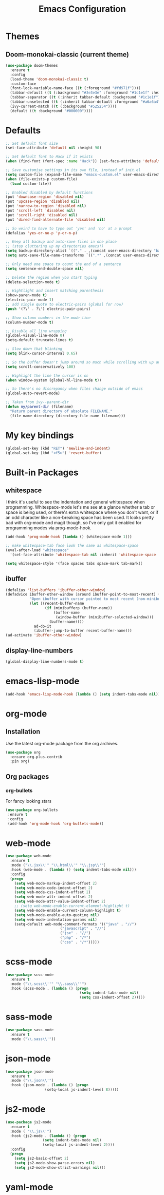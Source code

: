 #+STARTUP: hidestars
#+TITLE: Emacs Configuration

* Themes
** Doom-monokai-classic (current theme)
   #+BEGIN_SRC emacs-lisp
     (use-package doom-themes
       :ensure t
       :config
       (load-theme 'doom-monokai-classic t)
       :custom-face
       (font-lock-variable-name-face ((t (:foreground "#fd971f"))))
       (tabbar-default ((t (:background "#3e3e3e" :foreground "#1c1e1f" :height 1.0))))
       (tabbar-separator ((t (:inherit tabbar-default :background "#1c1e1f"))))
       (tabbar-unselected ((t (:inherit tabbar-default :foreground "#a6a6a4"))))
       (ivy-current-match ((t (:background "#525254"))))
       (default ((t :background "#000000"))))
   #+END_SRC

* Defaults
#+begin_src emacs-lisp
  ;; Set default font size
  (set-face-attribute 'default nil :height 90)

  ;; Set default font to Hack if it exists
  (when (find-font (font-spec :name "Hack")) (set-face-attribute 'default nil :family "Hack"))

  ;; Save customise settings in its own file, instead of init.el
  (setq custom-file (expand-file-name "emacs-custom.el" user-emacs-directory))
  (when (file-exists-p custom-file)
    (load custom-file))

  ;; Enabled disabled by default functions
  (put 'downcase-region 'disabled nil)
  (put 'upcase-region 'disabled nil)
  (put 'narrow-to-region 'disabled nil)
  (put 'scroll-left 'disabled nil)
  (put 'scroll-right 'disabled nil)
  (put 'dired-find-alternate-file 'disabled nil)

  ;; So weird to have to type out 'yes' and 'no' at a prompt
  (defalias 'yes-or-no-p 'y-or-n-p)

  ;; Keep all backup and auto-save files in one place
  ;; (stop cluttering up my directories emacs!)
  (setq backup-directory-alist `(("." . ,(concat user-emacs-directory "backups/"))))
  (setq auto-save-file-name-transforms `((".*" ,(concat user-emacs-directory "auto-save-list/") t)))

  ;; Only need one space to count the end of a sentence
  (setq sentence-end-double-space nil)

  ;; Delete the region when you start typing
  (delete-selection-mode t)

  ;; Hightlight and insert matching parenthesis
  (show-paren-mode t)
  (electric-pair-mode 1)
  ;; add single quote to electric-pairs (global for now)
  (push '(?\' . ?\') electric-pair-pairs)

  ;; Show column numbers in the mode line
  (column-number-mode t)

  ;; Disable all line wrapping
  (global-visual-line-mode 0)
  (setq-default truncate-lines t)

  ;; Slow down that blinking
  (setq blink-cursor-interval 0.65)

  ;; So the buffer doesn't jump around so much while scrolling with up and down
  (setq scroll-conservatively 100)

  ;; Highlight the line the cursor is on
  (when window-system (global-hl-line-mode t))

  ;; So there's no discrepancy when files change outside of emacs
  (global-auto-revert-mode)

  ;; Taken from ivy--parent-dir
  (defun my/parent-dir (filename)
    "Return parent directory of absolute FILENAME."
    (file-name-directory (directory-file-name filename)))
#+end_src

* My key bindings
#+begin_src emacs-lisp
  (global-set-key (kbd "RET") 'newline-and-indent)
  (global-set-key (kbd "<f5>") 'revert-buffer)
#+end_src

* Built-in Packages
** whitespace
   I think it's useful to see the indentation and general whitespace when programming.
   Whitespace-mode let's me see at a glance whether a tab or space is being used, or there's extra
   whitespace where you don't want, or if an odd character like a non-breaking space has been used.
   It looks pretty bad with org-mode and magit though, so I've only got it enabled for programming
   modes via prog-mode-hook.
   #+begin_src emacs-lisp
     (add-hook 'prog-mode-hook (lambda () (whitespace-mode 1)))

     ;; make whitespace-tab face look the same as whitespace-space
     (eval-after-load "whitespace"
       '(set-face-attribute 'whitespace-tab nil :inherit 'whitespace-space :foreground 'unspecified))

     (setq whitespace-style '(face spaces tabs space-mark tab-mark))
   #+end_src

** ibuffer
   #+BEGIN_SRC emacs-lisp
     (defalias 'list-buffers 'ibuffer-other-window)
     (defadvice ibuffer-other-window (around ibuffer-point-to-most-recent) ()
                "Open ibuffer with cursor pointed to most recent (non-minibuffer) buffer name"
                (let ((recent-buffer-name
                       (if (minibufferp (buffer-name))
                           (buffer-name
                            (window-buffer (minibuffer-selected-window)))
                         (buffer-name))))
                  ad-do-it
                  (ibuffer-jump-to-buffer recent-buffer-name)))
     (ad-activate 'ibuffer-other-window)
   #+END_SRC

** display-line-numbers
#+BEGIN_SRC emacs-lisp
  (global-display-line-numbers-mode t)
#+END_SRC


* emacs-lisp-mode
#+BEGIN_SRC emacs-lisp
  (add-hook 'emacs-lisp-mode-hook (lambda () (setq indent-tabs-mode nil)))
#+END_SRC

* org-mode
** Installation
   Use the latest org-mode package from the org archives.
   
#+begin_src emacs-lisp
  (use-package org
    :ensure org-plus-contrib
    :pin org)
#+end_src

** Org packages
*** org-bullets
    For fancy looking stars
#+begin_src emacs-lisp
  (use-package org-bullets
   :ensure t
   :config
   (add-hook 'org-mode-hook 'org-bullets-mode))
#+end_src

* web-mode
#+BEGIN_SRC emacs-lisp
  (use-package web-mode
    :ensure t
    :mode ("\\.jsx\\'" "\\.html\\'" "\\.jsp\\'")
    :hook (web-mode . (lambda () (setq indent-tabs-mode nil)))
    :config
    (progn
      (setq web-mode-markup-indent-offset 2)
      (setq web-mode-code-indent-offset 2)
      (setq web-mode-css-indent-offset 2)
      (setq web-mode-attr-indent-offset 2)
      (setq web-mode-attr-value-indent-offset 2)
      ;; (setq web-mode-enable-current-element-highlight t)
      (setq web-mode-enable-current-column-highlight t)
      (setq web-mode-enable-auto-quoting nil)
      (setq web-mode-indentation-params nil)
      (setq-default web-mode-comment-formats '(("java" . "//")
					       ("javascript" . "//")
					       ("jsx" . "//")
					       ("php" . "/*")
					       ("css" . "/*")))))

#+END_SRC

* scss-mode
#+BEGIN_SRC emacs-lisp
  (use-package scss-mode
    :ensure t
    :mode ("\\.scss\\''" "\\.sass\\''")
    :hook (scss-mode . (lambda () (progn
                                    (setq indent-tabs-mode nil)
                                    (setq css-indent-offset 2)))))
#+END_SRC

* sass-mode
#+BEGIN_SRC emacs-lisp
  (use-package sass-mode
    :ensure t
    :mode ("\\.sass\\'"))
#+END_SRC

* json-mode
#+BEGIN_SRC emacs-lisp
  (use-package json-mode
    :ensure t
    :mode ("\\.json\\'")
    :hook (json-mode . (lambda () (progn
				    (setq-local js-indent-level 8)))))
#+END_SRC

* js2-mode
#+BEGIN_SRC emacs-lisp
  (use-package js2-mode
    :ensure t
    :mode ( "\\.js\\'")
    :hook (js2-mode . (lambda () (progn
				   (setq indent-tabs-mode nil)
				   (setq-local js-indent-level 2))))
    :config
    (progn
      (setq js2-basic-offset 2)
      (setq js2-mode-show-parse-errors nil)
      (setq js2-mode-show-strict-warnings nil)))
#+END_SRC

* yaml-mode
#+BEGIN_SRC emacs-lisp
  (use-package yaml-mode
    :ensure t
    :mode ("\\.yml\\'"))
#+END_SRC



* swiper + counsel + ivy
The commented out swiper config was taken from [[https://github.com/abo-abo/swiper][Swiper github]].
Need to sort this out properly.
#+begin_src emacs-lisp
  (use-package counsel
    :ensure t)
  (use-package ivy
    :ensure t
    :diminish (ivy-mode)
    :bind (("C-x b" . ivy-switch-buffer))
    :config
    (ivy-mode 1)
    (setq ivy-use-virtual-buffer t)
    (setq ivy-display-style 'fancy))
  (use-package swiper
    :ensure t
    :after (counsel ivy)
    :bind (("C-s" . swiper)
           ("C-r" . swiper)
           ("C-c C-r" . ivy-resume)
           ("M-x" . counsel-M-x)
           ("C-x C-f" . counsel-find-file)
           ("M-s s" . counsel-git-grep))
    :config
    (progn
      (ivy-mode 1)
      (setq ivy-use-virtual-buffers t)
      (setq enable-recursive-minibuffers t)
      ;;(global-set-key (kbd "<f1> f") 'counsel-describe-function)
      ;;(global-set-key (kbd "<f1> v") 'counsel-describe-variable)
      ;;(global-set-key (kbd "<f1> l") 'counsel-find-library)
      ;;(global-set-key (kbd "<f2> i") 'counsel-info-lookup-symbol)
      ;;(global-set-key (kbd "<f2> u") 'counsel-unicode-char)
      ;;(global-set-key (kbd "C-c g") 'counsel-git)
      ;;(global-set-key (kbd "C-c k") 'counsel-ag)
      ;;(global-set-key (kbd "C-x l") 'counsel-locate)
      ;;(global-set-key (kbd "C-S-o") 'counsel-rhythmbox)
      ;;(define-key minibuffer-local-map (kbd "C-r") 'counsel-minibuffer-history)
      (setq ivy-display-style 'fancy)
      (define-key read-expression-map (kbd "C-r") 'councel-expression-history)
      (define-key ivy-minibuffer-map (kbd "<return>") 'ivy-alt-done)
      (setq ivy-use-selectable-prompt t)))
#+end_src

* multiple-cursors
I've added advice to make it work more like how I think it should work - mark-next and mark-previous do not move the cursor to the next and previous word by default.

*Issues* mark-next and mark-previous only move the cursor to the next or previous multi cursor - so if your cursor is in the middle it won't jump to the new selection.

#+BEGIN_SRC emacs-lisp
  (defun mc/cycle-forward-after (arg)
    "A version of mc/cycle-forward to use in advice :after mc/mark- commands"
    (mc/cycle-forward))
  (defun mc/cycle-backward-after (arg)
    "A version of mc/cycle-backward to use in advice :after mc/mark- commands"
    (mc/cycle-backward))

  (use-package multiple-cursors
    :ensure t
    :bind (("C-." . 'mc/mark-next-like-this-word)
	   ("C-," . 'mc/mark-previous-like-this-word)
	   ("C->" . 'mc/unmark-next-like-this)
	   ("C-<" . 'mc/unmark-previous-like-this))
    :config
    (progn
      ;; unbind RET from quitting multicursors
      (define-key mc/keymap (kbd "<return>") nil)
      (define-key mc/keymap (kbd "C-'") nil)
      (define-key mc/keymap (kbd "C-M-'") 'mc-hide-unmatched-lines-mode)
      (advice-add 'mc/mark-next-like-this-word :after 'mc/cycle-forward-after)
      (advice-add 'mc/mark-previous-like-this-word :after 'mc/cycle-backward-after)
      (advice-add 'mc/unmark-next-like-this :before 'mc/cycle-backward)
      (advice-add 'mc/unmark-previous-like-this :before 'mc/cycle-forward)))
#+END_SRC

* flycheck
Lots of thanks to Jeff Barczewski for [[http://codewinds.com/blog/2015-04-02-emacs-flycheck-eslint-jsx.html][this post]] to get flycheck using the local eslint.
#+BEGIN_SRC emacs-lisp
  (defun my/find-eslint-from-node-modules (&optional filename)
    (let* ((root (locate-dominating-file
		  (or filename (buffer-file-name) default-directory)
		  "node_modules"))
	   (eslint (and root
			(expand-file-name "node_modules/eslint/bin/eslint.js"
					  root))))
      (when eslint
	(if (file-executable-p eslint)
	    (setq-local flycheck-javascript-eslint-executable eslint)
	  (my/find-eslint-from-node-modules (my/parent-dir root))))))
  (use-package flycheck
    :ensure t
    :init (global-flycheck-mode)
    :config
    (progn
      (setq-default flycheck-temp-prefix ".flycheck")
      (flycheck-add-mode 'javascript-eslint 'web-mode)
      (add-hook 'web-mode-hook (lambda ()
                                 (unless (member 'javascript-jshint flycheck-disabled-checkers)
                                   (setq-local flycheck-disabled-checkers
                                               (append flycheck-disabled-checkers '(javascript-jshint))))))
      (add-hook 'emacs-lisp-mode-hook (lambda ()
                                        (setq-local flycheck-disabled-checkers
                                                    (append flycheck-disabled-checkers '(emacs-lisp-checkdoc)))))
      (flycheck-add-mode 'javascript-jshint 'js2-mode)
      (add-hook 'flycheck-mode-hook #'my/find-eslint-from-node-modules))
    :custom-face
    (flycheck-error ((t (:background "#550000"))))
    (flycheck-warning ((t (:background "#885500")))))
#+END_SRC

* tabbar
#+begin_src emacs-lisp
  (defvar tabbar-projectile-buffer-group-calc nil
    "Stored projectile buffer var, so it doesn't need to be recalculated every time.")
  (defun group-by-projectile ()
    "Function to group tabs by terminals, emacs temporary buffers, projectile project buffers, and other"
    (if tabbar-projectile-buffer-group-calc
	(symbol-value 'tabbar-projectile-buffer-group-calc)
      (set (make-local-variable 'tabbar-projectile-buffer-group-calc)
	   (cond
	    ((or (get-buffer-process (current-buffer)) (memq major-mode '(comint-mode compilation-mode))) '("Term"))
	    ((string-equal "*" (substring (buffer-name) 0 1)) '("Emacs temp"))
	    ((condition-case err
		 (projectile-project-root)
	       (error nil)) (list (projectile-project-name)))
	    (t '("Other"))))
      (symbol-value 'tabbar-projectile-buffer-group-calc)))

  (use-package tabbar
    :ensure t
    :bind (("<C-next>" . 'tabbar-forward)       ;used to be scroll left and right
	   ("<C-prior>" . 'tabbar-backward)
	   ("<M-next>" . 'tabbar-forward-group) ;used to be scroll other window
	   ("<M-prior>" . 'tabbar-backward-group))
    :custom
    (tabbar-separator (quote (0.4)))
    :config
    (tabbar-mode 1)
    (setq tabbar-buffer-groups-function 'group-by-projectile))
#+end_src

* neotree
#+BEGIN_SRC emacs-lisp
  (defun neotree-project-dir ()
    "Open neotree using the projectile root."
    (interactive)
    (let ((project-dir (projectile-project-root))
          (file-name (buffer-file-name)))
      (neotree-toggle)
      (if project-dir
          (if (neo-global--window-exists-p)
              (progn
                (neotree-dir project-dir)
                (neotree-find file-name)))
        (message "Could not find projectile root."))))
  (use-package neotree
    :ensure t
    :bind ("<f8>" . neotree-project-dir)
    :config
    (progn
      (setq neotree-smart-open t)
      (setq projectile-switch-project-action 'neotree-projectile-action)))
#+END_SRC

* try
#+BEGIN_SRC emacs-lisp
  (use-package try
    :ensure t)
#+END_SRC

* which-key
#+begin_src emacs-lisp
  (use-package which-key
    :ensure t
    :pin melpa
    :config
    (which-key-mode))
#+end_src

* undo-tree
#+BEGIN_SRC emacs-lisp
  (use-package undo-tree
    :ensure t
    :config
    (global-undo-tree-mode))
#+END_SRC

* projectile
#+BEGIN_SRC emacs-lisp
  (use-package projectile
    :ensure t
    :bind ("C-c p" . 'projectile-command-map)
    :config
    (projectile-mode t)
    (setq projectile-enable-caching t)
    (setq projectile-completion-system 'ivy))
  (use-package counsel-projectile
    :ensure t
    :after (counsel projectile)
    :config
    (counsel-projectile-mode t))
#+END_SRC

* magit
#+BEGIN_SRC emacs-lisp
  (use-package magit
    :ensure t
    :bind ("C-x g" . 'magit-status))
#+END_SRC

* expand-region
#+BEGIN_SRC emacs-lisp
  (use-package expand-region
    :ensure t
    :bind ("C-=" . er/expand-region))
#+END_SRC

* avy
#+BEGIN_SRC emacs-lisp
  (use-package avy
    :ensure t
    :bind (("C-#" . avy-goto-char-in-line)
           ("M-#" . avy-goto-word-1)))
#+END_SRC

* web-beautify
#+BEGIN_SRC emacs-lisp
  (use-package web-beautify
    :ensure t)
#+END_SRC

* origami
  Need to mess with this more, and try to get it to auto-fold some files (have a rule like fold all functions at a certain level or something).
#+BEGIN_SRC emacs-lisp
  (use-package origami
    :ensure t
    :config
    (progn
      (global-origami-mode t)
      (define-prefix-command 'origami-mode-map)
      (global-set-key (kbd "C-c f") 'origami-mode-map)
      (define-key origami-mode-map (kbd "f") 'origami-recursively-toggle-node)))
#+END_SRC

* company
#+BEGIN_SRC emacs-lisp
  (use-package company
    :ensure t
    :config
    (progn
      (add-hook 'after-init-hook 'global-company-mode)
      (setq company-dabbrev-downcase nil)))
#+END_SRC

* window-jump
#+BEGIN_SRC emacs-lisp
  (use-package window-jump
    :ensure t
    :bind (("M-<right>" . window-jump-right)
	   ("M-<left>" . window-jump-left)
	   ("M-<up>" . window-jump-up)
	   ("M-<down>" . window-jump-down)))
#+END_SRC

* git-timemachine
#+BEGIN_SRC emacs-lisp
  (use-package git-timemachine
    :ensure t)
#+END_SRC

* rotate
#+BEGIN_SRC emacs-lisp
  (use-package rotate
    :ensure t
    :bind (("C-c C-o" . rotate-window)
	   ("C-c C-p" . rotate-layout)))
#+END_SRC

